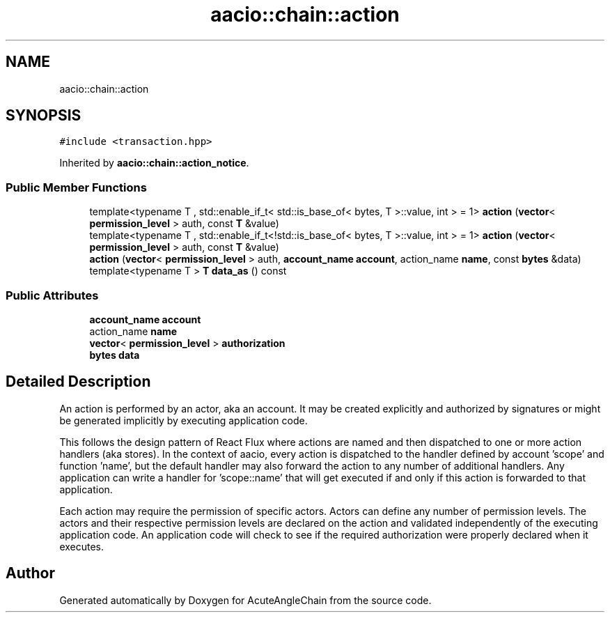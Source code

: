 .TH "aacio::chain::action" 3 "Sun Jun 3 2018" "AcuteAngleChain" \" -*- nroff -*-
.ad l
.nh
.SH NAME
aacio::chain::action
.SH SYNOPSIS
.br
.PP
.PP
\fC#include <transaction\&.hpp>\fP
.PP
Inherited by \fBaacio::chain::action_notice\fP\&.
.SS "Public Member Functions"

.in +1c
.ti -1c
.RI "template<typename T , std::enable_if_t< std::is_base_of< bytes, T >::value, int >  = 1> \fBaction\fP (\fBvector\fP< \fBpermission_level\fP > auth, const \fBT\fP &value)"
.br
.ti -1c
.RI "template<typename T , std::enable_if_t<!std::is_base_of< bytes, T >::value, int >  = 1> \fBaction\fP (\fBvector\fP< \fBpermission_level\fP > auth, const \fBT\fP &value)"
.br
.ti -1c
.RI "\fBaction\fP (\fBvector\fP< \fBpermission_level\fP > auth, \fBaccount_name\fP \fBaccount\fP, action_name \fBname\fP, const \fBbytes\fP &data)"
.br
.ti -1c
.RI "template<typename T > \fBT\fP \fBdata_as\fP () const"
.br
.in -1c
.SS "Public Attributes"

.in +1c
.ti -1c
.RI "\fBaccount_name\fP \fBaccount\fP"
.br
.ti -1c
.RI "action_name \fBname\fP"
.br
.ti -1c
.RI "\fBvector\fP< \fBpermission_level\fP > \fBauthorization\fP"
.br
.ti -1c
.RI "\fBbytes\fP \fBdata\fP"
.br
.in -1c
.SH "Detailed Description"
.PP 
An action is performed by an actor, aka an account\&. It may be created explicitly and authorized by signatures or might be generated implicitly by executing application code\&.
.PP
This follows the design pattern of React Flux where actions are named and then dispatched to one or more action handlers (aka stores)\&. In the context of aacio, every action is dispatched to the handler defined by account 'scope' and function 'name', but the default handler may also forward the action to any number of additional handlers\&. Any application can write a handler for 'scope::name' that will get executed if and only if this action is forwarded to that application\&.
.PP
Each action may require the permission of specific actors\&. Actors can define any number of permission levels\&. The actors and their respective permission levels are declared on the action and validated independently of the executing application code\&. An application code will check to see if the required authorization were properly declared when it executes\&. 

.SH "Author"
.PP 
Generated automatically by Doxygen for AcuteAngleChain from the source code\&.

